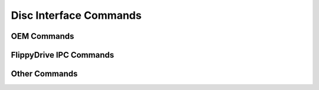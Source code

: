 Disc Interface Commands
***********************

OEM Commands
````````````

FlippyDrive IPC Commands
````````````````````````

Other Commands
``````````````
